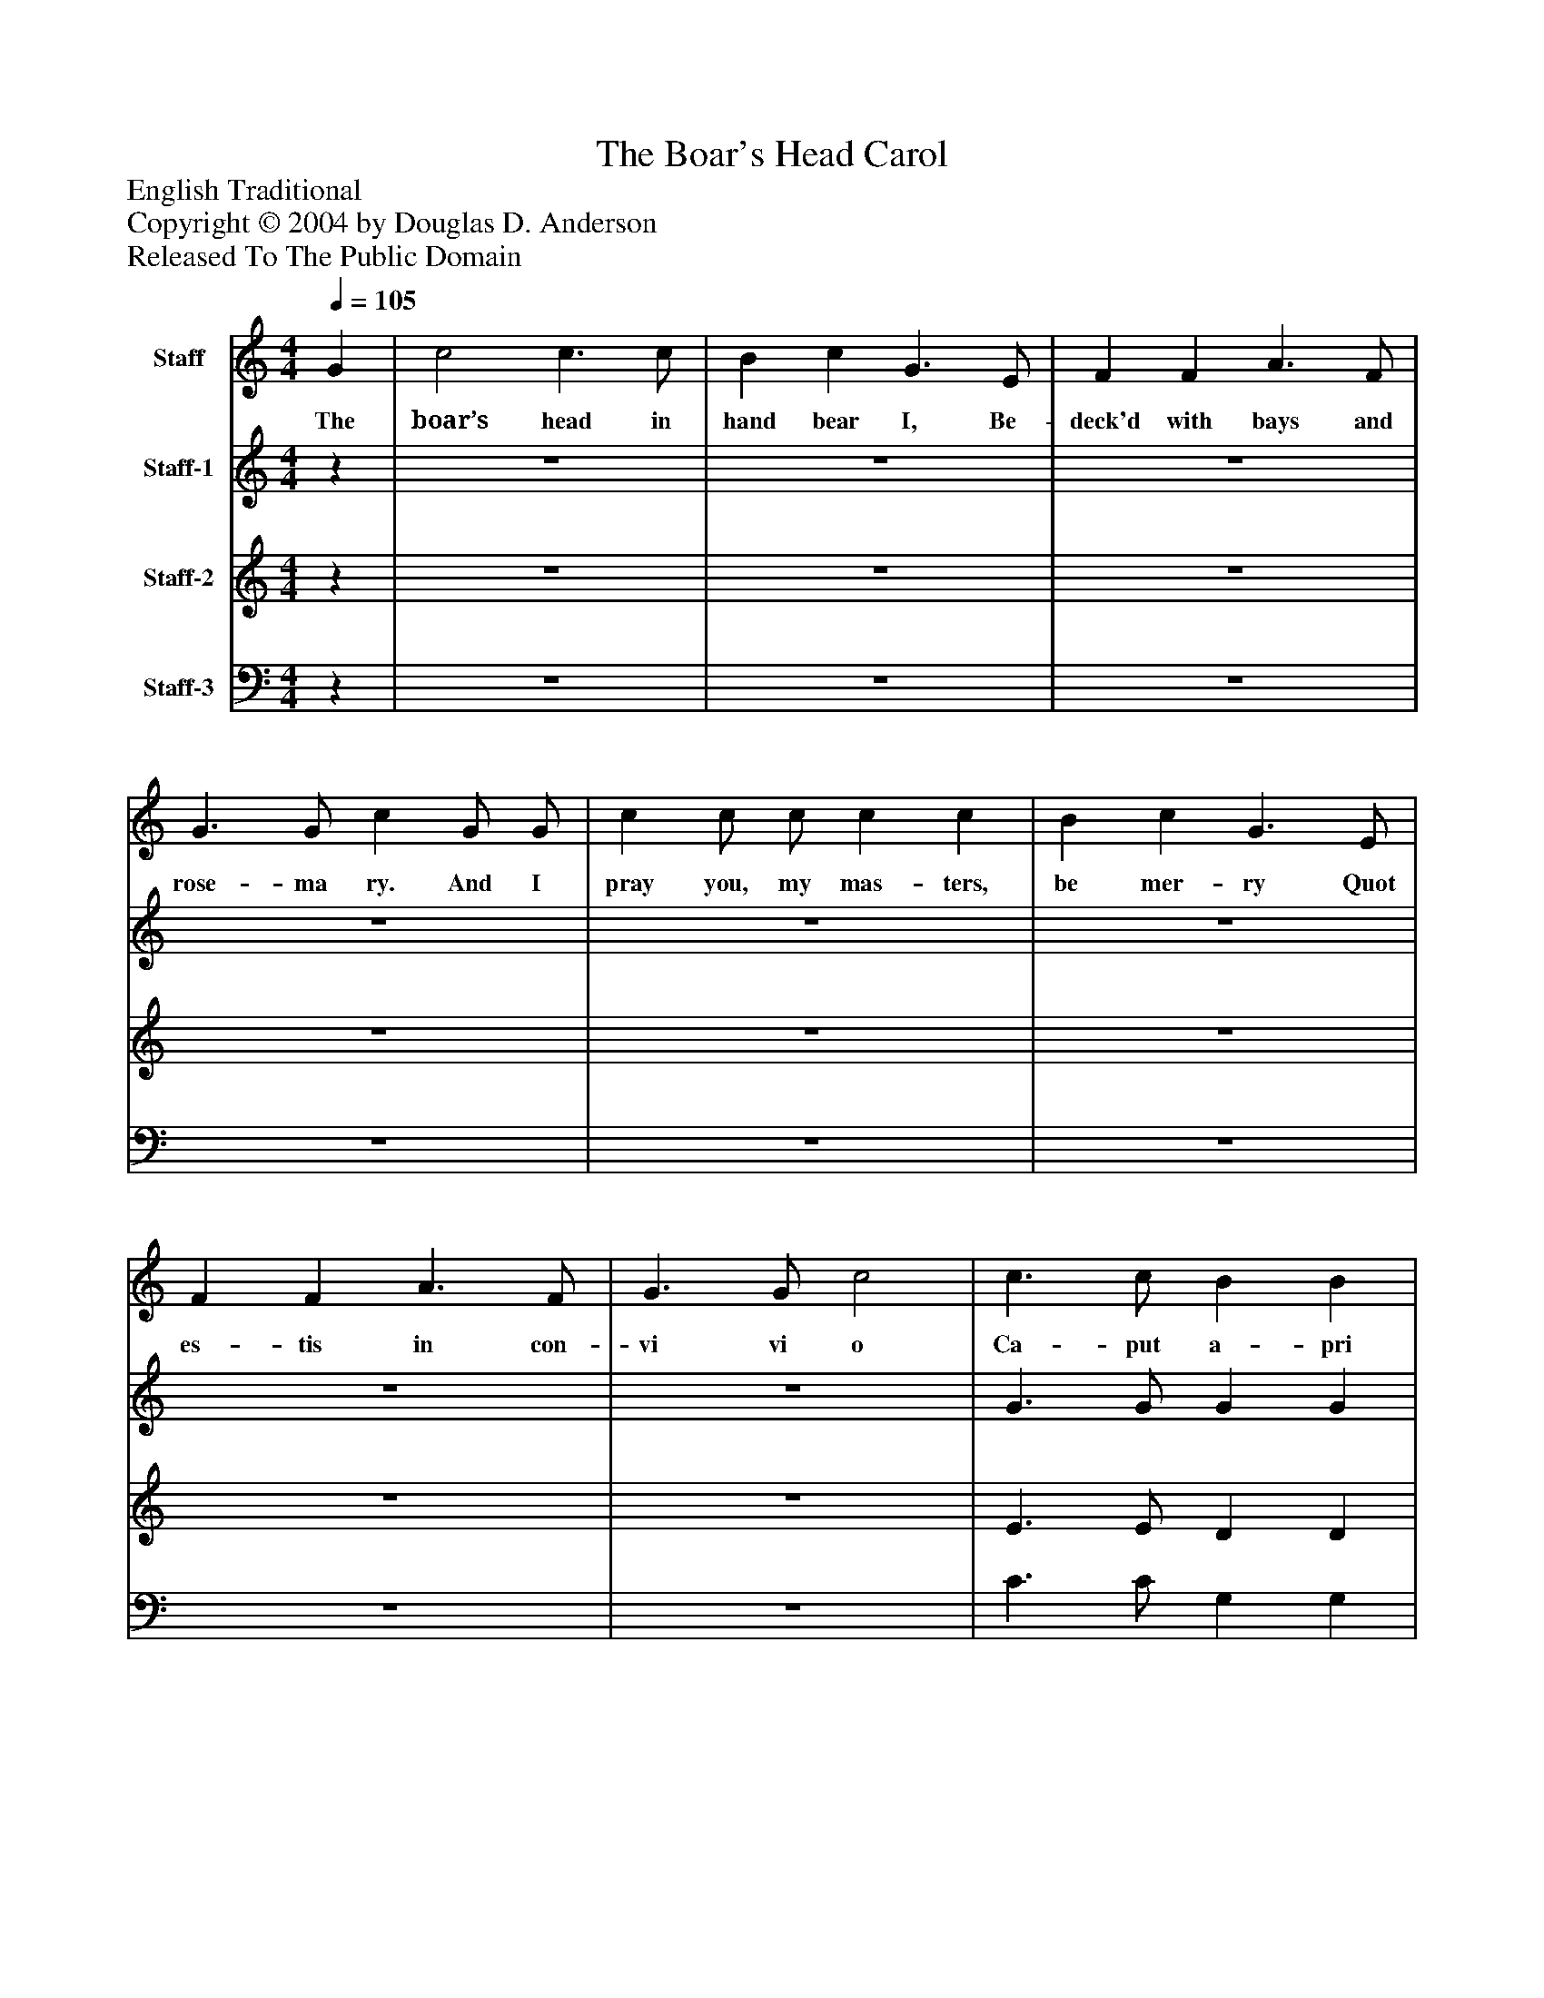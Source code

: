 %%abc-creator mxml2abc 1.4
%%abc-version 2.0
%%continueall true
%%titletrim true
%%titleformat A-1 T C1, Z-1, S-1
X: 0
T: The Boar's Head Carol
Z: English Traditional
Z: Copyright © 2004 by Douglas D. Anderson
Z: Released To The Public Domain
L: 1/4
M: 4/4
Q: 1/4=105
V: P1 name="Staff"
%%MIDI program 1 19
V: P2 name="Staff-1"
%%MIDI program 2 60
V: P3 name="Staff-2"
%%MIDI program 3 57
V: P4 name="Staff-3"
%%MIDI program 4 58
K: C
[V: P1]  G | c2 c3/ c/ | B c G3/ E/ | F F A3/ F/ | G3/ G/ c G/ G/ | c c/ c/ c c | B c G3/ E/ | F F A3/ F/ | G3/ G/ c2 | c3/ c/ B B | c c G2 | F F A3/ F/ | G3/ G/ c2|]
w: The boar’s head in hand bear I, Be- deck'd with bays and rose- ma ry. And I pray you, my mas- ters, be mer- ry Quot es- tis in con- vi vi o Ca- put a- pri de- fe ro Red- dens lau- des Do- mi no
[V: P2] z | z4 | z4 | z4 | z4 | z4 | z4 | z4 | z4 | G3/ G/ G G | E E E2 | C C F3/ F/ | E3/ D/ E2|]
[V: P3] z | z4 | z4 | z4 | z4 | z4 | z4 | z4 | z4 | E3/ E/ D D | C C B,2 | A, A, D D | C B, G,2|]
[V: P4] z | z4 | z4 | z4 | z4 | z4 | z4 | z4 | z4 | C3/ C/ G, G, | A, A, E,2 | F, F, D, D, | E, G, C,2|]

